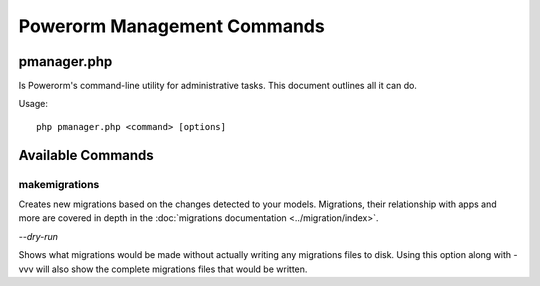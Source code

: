 Powerorm Management Commands
############################

pmanager.php
------------

Is Powerorm's command-line utility for administrative tasks. This document outlines all it can do.

Usage::

    php pmanager.php <command> [options]


Available Commands
------------------

.. _migrations_makemigrations:

makemigrations
..............

Creates new migrations based on the changes detected to your models. Migrations, their relationship with apps and more
are covered in depth in the :doc:`migrations documentation <../migration/index>`.

`--dry-run`

Shows what migrations would be made without actually writing any migrations files to disk.
Using this option along with -vvv will also show the complete migrations files that would be written.